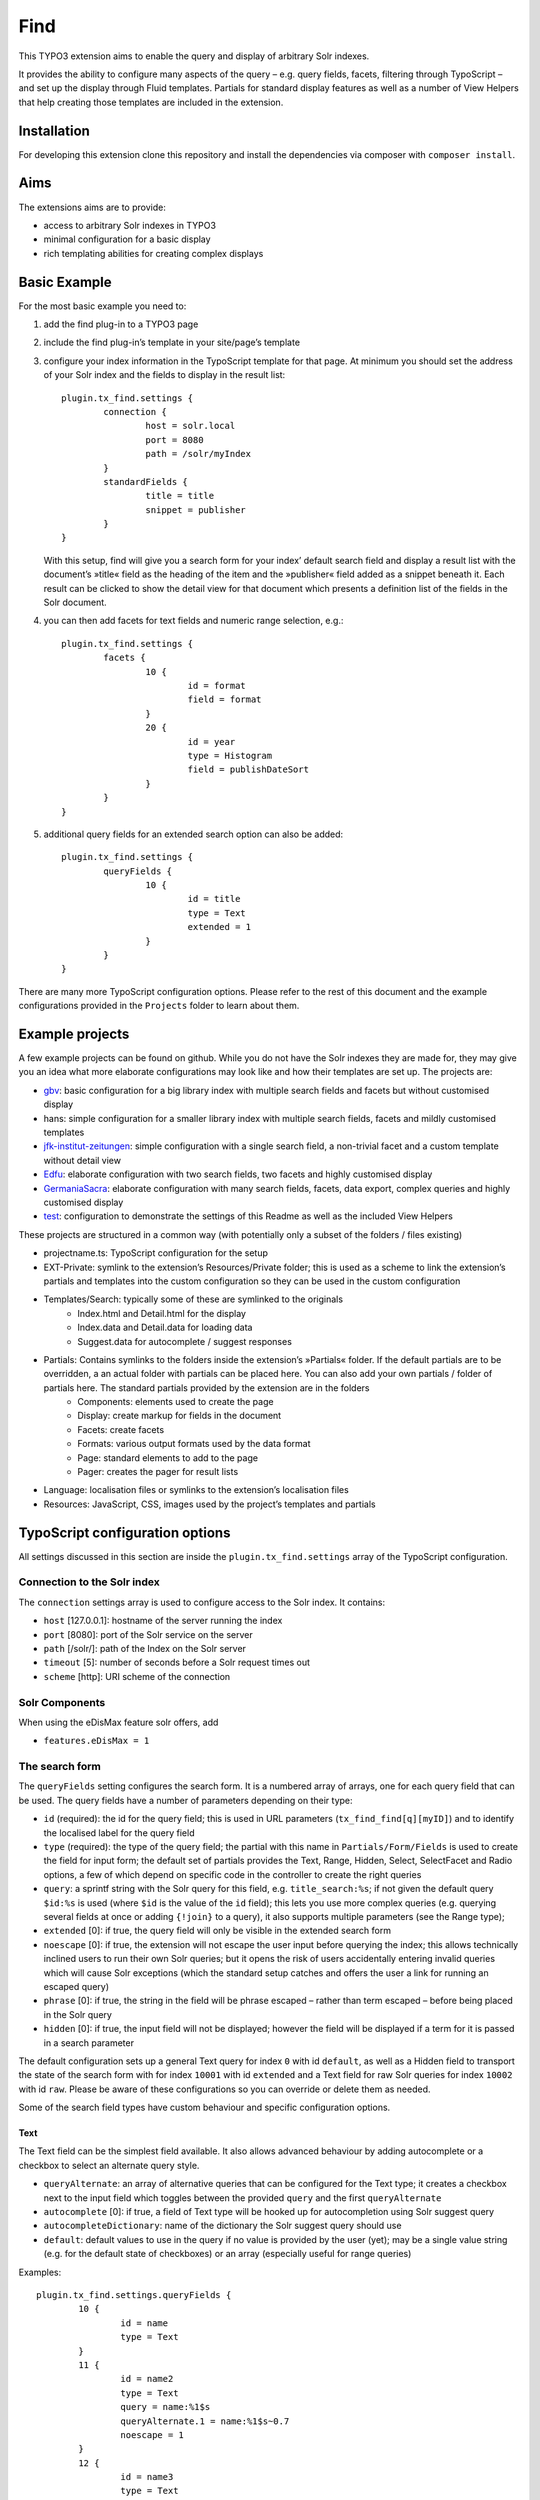 Find
====

.. image:: https://travis-ci.org/subugoe/typo3-find.svg?branch=travis
    :target: https://travis-ci.org/subugoe/typo3-find

This TYPO3 extension aims to enable the query and display of arbitrary Solr indexes.

It provides the ability to configure many aspects of the query – e.g. query fields, facets, filtering through TypoScript – and set up the display through Fluid templates. Partials for standard display features as well as a number of View Helpers that help creating those templates are included in the extension.

Installation
------------

For developing this extension clone this repository and install the dependencies via composer  with ``composer install``.

Aims
----

The extensions aims are to provide:

* access to arbitrary Solr indexes in TYPO3
* minimal configuration for a basic display
* rich templating abilities for creating complex displays


Basic Example
--------------

For the most basic example you need to:

#. add the find plug-in to a TYPO3 page

#. include the find plug-in’s template in your site/page’s template

#. configure your index information in the TypoScript template for that page. At minimum you should set the address of your Solr index and the fields to display in the result list::

	plugin.tx_find.settings {
		connection {
			host = solr.local
			port = 8080
			path = /solr/myIndex
		}
		standardFields {
			title = title
			snippet = publisher
		}
	}

   With this setup, find will give you a search form for your index’ default search field and display a result list with the document’s »title« field as the heading of the item and the »publisher« field added as a snippet beneath it. Each result can be clicked to show the detail view for that document which presents a definition list of the fields in the Solr document.

#. you can then add facets for text fields and numeric range selection, e.g.::

	plugin.tx_find.settings {
		facets {
			10 {
				id = format
				field = format
			}
			20 {
				id = year
				type = Histogram
				field = publishDateSort
			}
		}
	}

#. additional query fields for an extended search option can also be added::

	plugin.tx_find.settings {
		queryFields {
			10 {
				id = title
				type = Text
				extended = 1
			}
		}
	}

There are many more TypoScript configuration options. Please refer to the rest of this document and the example configurations provided in the ``Projects`` folder to learn about them.


Example projects
----------------

A few example projects can be found on github. While you do not have the Solr indexes they are made for, they may give you an idea what more elaborate configurations may look like and how their templates are set up. The projects are:

* `gbv <https://github.com/subugoe/typo3-find-gbv>`_: basic configuration for a big library index with multiple search fields and facets but without customised display
* hans: simple configuration for a smaller library index with multiple search fields, facets and mildly customised templates
* `jfk-institut-zeitungen <https://github.com/subugoe/typo3-find-jfk-institut-zeitungen>`_: simple configuration with a single search field, a non-trivial facet and a custom template without detail view
* `Edfu <https://github.com/subugoe/typo3-find-edfu>`_: elaborate configuration with two search fields, two facets and highly customised display
* `GermaniaSacra <https://github.com/subugoe/typo3-find-germania-sacra>`_: elaborate configuration with many search fields, facets, data export, complex queries and highly customised display
* `test <https://github.com/subugoe/typo3-find-test>`_: configuration to demonstrate the settings of this Readme as well as the included View Helpers

These projects are structured in a common way (with potentially only a subset of the folders / files existing)

* projectname.ts: TypoScript configuration for the setup
* EXT-Private: symlink to the extension’s Resources/Private folder; this is used as a scheme to link the extension’s partials and templates into the custom configuration so they can be used in the custom configuration
* Templates/Search: typically some of these are symlinked to the originals
	* Index.html and Detail.html for the display
	* Index.data and Detail.data for loading data
	* Suggest.data for autocomplete / suggest responses
* Partials: Contains symlinks to the folders inside the extension’s »Partials« folder. If the default partials are to be overridden, a an actual folder with partials can be placed here. You can also add your own partials / folder of partials here. The standard partials provided by the extension are in the folders
	* Components: elements used to create the page
	* Display: create markup for fields in the document
	* Facets: create facets
	* Formats: various output formats used by the data format
	* Page: standard elements to add to the page
	* Pager: creates the pager for result lists
* Language: localisation files or symlinks to the extension’s localisation files
* Resources: JavaScript, CSS, images used by the project’s templates and partials


TypoScript configuration options
--------------------------------

All settings discussed in this section are inside the ``plugin.tx_find.settings`` array of the TypoScript configuration.


Connection to the Solr index
::::::::::::::::::::::::::::

The ``connection`` settings array is used to configure access to the Solr index. It contains:

* ``host`` [127.0.0.1]: hostname of the server running the index
* ``port`` [8080]: port of the Solr service on the server
* ``path`` [/solr/]: path of the Index on the Solr server
* ``timeout`` [5]: number of seconds before a Solr request times out
* ``scheme`` [http]: URI scheme of the connection


Solr Components
:::::::::::::::

When using the eDisMax feature solr offers, add

* ``features.eDisMax = 1``


The search form
:::::::::::::::

The ``queryFields`` setting configures the search form. It is a numbered array of arrays, one for each query field that can be used. The query fields have a number of parameters depending on their type:

* ``id`` (required): the id for the query field; this is used in URL parameters (``tx_find_find[q][myID]``) and to identify the localised label for the query field
* ``type`` (required): the type of the query field; the partial with this name in ``Partials/Form/Fields`` is used to create the field for input form; the default set of partials provides the Text, Range, Hidden, Select, SelectFacet and Radio options, a few of which depend on specific code in the controller to create the right queries
* ``query``: a sprintf string with the Solr query for this field, e.g. ``title_search:%s``; if not given the default query ``$id:%s`` is used (where ``$id`` is the value of the ``id`` field); this lets you use more complex queries (e.g. querying several fields at once or adding ``{!join}`` to a query), it also supports multiple parameters (see the Range type);
* ``extended`` [0]: if true, the query field will only be visible in the extended search form
* ``noescape`` [0]: if true, the extension will not escape the user input before querying the index; this allows technically inclined users to run their own Solr queries; but it opens the risk of users accidentally entering invalid queries which will cause Solr exceptions (which the standard setup catches and offers the user a link for running an escaped query)
* ``phrase`` [0]: if true, the string in the field will be phrase escaped – rather than term escaped – before being placed in the Solr query
* ``hidden`` [0]: if true, the input field will not be displayed; however the field will be displayed if a term for it is passed in a search parameter

The default configuration sets up a general Text query for index ``0`` with id ``default``, as well as a Hidden field to transport the state of the search form with for index ``10001`` with id ``extended`` and a Text field for raw Solr queries for index ``10002`` with id ``raw``. Please be aware of these configurations so you can override or delete them as needed.

Some of the search field types have custom behaviour and specific configuration options.

Text
....

The Text field can be the simplest field available. It also allows advanced behaviour by adding autocomplete or a checkbox to select an alternate query style.

* ``queryAlternate``: an array of alternative queries that can be configured for the Text type; it creates a checkbox next to the input field which toggles between the provided ``query`` and the first ``queryAlternate``
* ``autocomplete`` [0]: if true, a field of Text type will be hooked up for autocompletion using Solr suggest query
* ``autocompleteDictionary``: name of the dictionary the Solr suggest query should use
* ``default``: default values to use in the query if no value is provided by the user (yet); may be a single value string (e.g. for the default state of checkboxes) or an array (especially useful for range queries)

Examples::

	plugin.tx_find.settings.queryFields {
		10 {
			id = name
			type = Text
		}
		11 {
			id = name2
			type = Text
			query = name:%1$s
			queryAlternate.1 = name:%1$s~0.7
			noescape = 1
		}
		12 {
			id = name3
			type = Text
			autocomplete = 1
			autocompleteDictionary = name
		}
	}


Range
.....

The Range field creates two text inputs for the arguments q.{fieldInfo.id}.0 and q.{fieldInfo.id}.1. This can be used with a query like ``from:[* TO %2$s] AND to:[%1$s TO *]`` if your index has ``from`` and ``to`` fields. E.g.::

	plugin.tx_find.settings.queryFields.20 {
		id = year
		type = Range
		query = from:[* TO %2$s] AND to:[%1$s TO *]
		default.0 = *
		default.1 = *
	}

Hidden
......

The Hidden field creates an input element of type ``hidden`` to pass additional parameters through the form. E.g.::

	plugin.tx_find.settings.queryFields.30 {
		id = hidden
		type = Hidden
		default = surprise
	}

Select
......

The Select field creates a popup menu. The popup menu is set up using ``options``, with the default selection‘s key in the ``key``. E.g.::

	plugin.tx_find.settings.queryFields.40 {
		id = country
		type = Select
		options {
			blank =
			key = value
			key2 = value2
		}
		default = key
	}

SelectFacet
...........

The SelectFacet field creates a popup menu using the data from a facet that has been loaded. For this to work the facet needs to have been configured and its ``id`` has to be set as the ``facetID`` parameter. E.g.::

	plugin.tx_find.settings {
		queryFields.50 {
			id = status
			type = SelectFacet
			facetID = status
			query = status_facet:%s
		}
		facets.50 {
			id = status
			field = status_facet
			hidden = 1
			fetchMinimum = 0
		}
	}

Radio
.....

Creates radio buttons for the array set in the ``options`` array. E.g.::

	plugin.tx_find.settings {
		60 {
			id = version
			extended = 1
			type = Radio
			options {
				1 = Steak
				2 = Chicken
				3 = Pancake
			}
			default = 2
		}
	}


Default Display Fields
::::::::::::::::::::::

Two fields in the index document can be designated as the document’s title and a snippet that are used to display the result list. This enable a simple initial configuration and should have many cases covered. If you need to display more complex information in the result list, that can be achieved by replacing the ``Display/Result`` partial or – the ``Index`` template.::

	plugin.tx_find.settings {
		standardFields {
			title = title
			snippet = detail
		}
	}


Default Query
:::::::::::::

By default all records in the index will be displayed when no search term is given: the query ``*:*`` is used for this. You can change this default query (e.g. to a query with no results)::

	plugin.tx_find.settings {
		defaultQuery = *:*
	}


Facets
::::::

Faceting can be configured in TypoScript using the ``facets`` setting. It is a numbered list of arrays. Each array can have the keys:

* ``id`` (required): ID used to identify the facet
* ``type`` [List]: the type of facet to use (see below for the types provided by the extension)
* ``field``: the Solr field to use for the facet, if not given the field given by the ``id`` will be used
* ``sortOrder`` [count]: using ``index`` gives alphabetically sorted facet entries, by default facet items are sorted by the number of results
* ``fetchMinimum`` [1]: the minimum number of facet entries needed to display the facet; the facet will not be shown at all if there are fewer entries than this
* ``fetchMaximum`` [100]: the maximum number of facet entries to load
* ``query``: sprintf style formatted string to use as a filter query if the facet is selected; by default the facet’s field is used with the selected term
* ``facetQuery``: array of facet query configuration arrays to use for creating specific facets; each of the arrays has the keys ``id`` to identify the facet query and ``query`` the Solr query to create the facet for
* ``selectedByDefault``: array with keys field value and values 1 to indicate facet terms that should be selected when no facet selection is given (especially useful with the ``Tabs`` facet type.
* ``excludeOwnFilter`` [0]: if set to 1 the filters created by the facet itself will not be used when computing the result count for its items
* ``hidden`` [0]: whether to hide the facet from display (e.g. to use the facet data in some other part of the page like a ``SelectFacet`` query field)

To change the defaults for these fields you can use the ``facetsDefaults`` setting and set your preferred default values there.

The provided facet types are given by the partials in ``Partials/Facets/Facet``. The partial is picked using the ``type`` configured for the facet.

List
....

This is a default facet list displaying the facet name with a result count behind it. You can use CSS to hide the result count if it is not needed.

* ``displayDefault`` [6]: the number of facet items to display by default (the remaining ones are initially hidden and can be revealed by the user)
* ``autocomplete``: whether to offer an autocompletion search field above the facet items (helpful for facets with many items)
* ``sortPrefixSeparator``: this string is used to split the facet’s name into two parts and only display the second part; this way you can sort by the first part (e.g. with zero-padded numbers) and still have good looking facet names

Examples::

	plugin.tx_find.settings.facets {
		10 {
			id = orden
			field = orden_facet
			autocomplete = 1
		}
		20 {
			id = band
			field = band_facet
			sortOrder = index
			displayDefault = 8
			sortPrefixSeparator = ####
		}
	}


Tabs
....

The ``Tabs`` style is a slight variation of the plain list. As the name suggests, it can be used to create »Tabs« above the search results to allow users to pick a view on a certain subset of the data. This can be particularly useful with predefined facet queries to define the desired subsets.

You will have to add the partial for this type of facet to your template yourself to make it appear at the top of the page. When doing so use the ``hidden`` setting to ensure it does not appear along with the other facets as well. Turning on the ``excludeOwnFilter`` setting will ensure you get correct result counts for the facet items which are not currently selected.

Example: a Tabs facet with facet queries for four specific document »typ« values, selecting the »formular« option by default::

	plugin.tx_find.settings.facets {
		30 {
			id = typ
			excludeOwnFilter = 1
			type = Tabs
			hidden = 1
			selectedByDefault {
				formular = 1
			}
			facetQuery {
				10 {
					id = formular
					query = typ:formular
				}
				20 {
					id = wort
					query = typ:wort
				}
				30 {
					id = gott
					query = typ:gott
				}
				40 {
					id = ort
					query = typ:ort
				}
			}
		}
	}



Histogram
.........

This facet is made for numeric fields. It will draw a histogram to visualise the number of results per number in the index. It is a nice way to visualise a »year« facet. You typically want a high ``fetchMaximum`` setting for the histogram facet.

* ``barWidth``: the »width« of each of the bars in the histogram; if you cover a wide number range it can be worthwhile to group the bars in wider ranges; doing so requires an index that already contains rounded data (e.g. the rounded number of the decade instead of the precise year)

Example::

	plugin.tx_find.settings.facets {
		40 {
			id = decade
			field = decade
			type = Histogram
			sortOrder = index
			fetchMaximum = 1000
			barWidth = 10
		}
	}

Map
...

This face creates a tiny Google map from a Solr field containing specifically formatted geohashes. Please look at the ``Partials/Facets/Facet/Map.html`` partial for details. (This can still be improved in many ways.)

Example::

	plugin.tx_find.settings.facets {
		50 {
			id = map
			field = geohash
			type = Map
			sortOrder = index
			fetchMaximum = 1000
		}
	}


Sorting
:::::::

Sort behaviour can be configured using the ``sort`` setting. It is an array of arrays with the fields ``id`` and ``sortCriteria``. The latter is a Solr sort order string, i.e. a comma-separated list of the form ``fieldName [a|de]sc``. The ``id`` of the default sort order should be ``default``.

If the array has several elements, a popup menu for selecting the sort order is added to the user interface.

Example::

	plugin.tx_find.settings.sort {
		1 {
			id = default
			sortCriteria = year desc,name asc
		}
	}


Paging
::::::

Use the ``paging`` setting to adjust navigation in the results. In this array you can set:

* ``perPage`` [20]: the number of results per page
* ``menu`` [array()]: array of numbers used to create a menu from which users can pick the number of results per page
* ``maximumPerPage`` [1000]: the maximum number of results to fetch from Solr, even if the query asks for more
* ``detailPagePaging`` [1]: if 1 this enables paging between detail pages for a search

Example::

	plugin.tx_find.settings.paging {
		perPage = 100
		maximumPerPage = 1000
		detailPagePaging = 1
	}


Detail Page Paging
..................

The ``detailPagePaging`` option enables a feature that lets you have pretty and unique URLs for the pages corresponding to your Solr documents when RealURL is used *and* have paging between a result’s detail page and the detail pages before and after it.

This is achieved by POSTing information about the previous query along with the ID of the requested record sent in the URL. A drawback of this solution is that using the browser’s back button may trigger a »Do you want to submit this form again?« dialogue. Turn this option off if you don’t need paging between the detail pages.

URL Parameters
..............

You can also set the the number of results and the initial document in a server reply using the ``count`` and ``position`` arguments. The ``count`` will be limited by the ``maximumPerPage`` setting.



Excluding documents
:::::::::::::::::::

If your index contains documents that should never be shown (e.g. because they are not published yet or because you are using them for search but ``{!join}`` them to other documents for display), you can add filter queries using the ``additionalFilters`` setting. The setting is an array with the filter queries as values::

	plugin.tx_find.settings.additionalFilters {
		1 = published:true
	}


Choosing the fields to fetch
::::::::::::::::::::::::::::

By default the complete Solr document is loaded and all its fields can be used. If your documents are very large or you want to avoid unnecessary highlighting, it can be useful to explicitly state which fields are to be fetched. The ``dataFields`` setting lets you do this. It has four sections ``default``, ``index``, ``detail``, ``data``. The extension will start with the fields configured in ``default`` and add the fields given in the array for the action that is used.

Each of these sections is an array with keys ``default`` (again), ``allow`` and ``disallow``. Typically you will only need the ``default`` array but the other keys can be used to force-add fields or explicitly prohibit the output of fields. (Please note that this will not be a failsafe guarantee that users cannot see those field due to the various actions or field name wildcards.) You may also use the ``data-fields`` argument in action URLs to overwrite the ``default`` configuration. For technical reasons the keys for the fields need to begin with a letter rather than just be a number (e.g. use ``f1`` instead of ``1``).

Example configuration to only load minimal fields by default and load all fields for the ``detail`` and ``data`` actions::

	plugin.tx_find.settings {
		dataFields {
			default {
				default {
					f0 = id
					f1 = kloster
				}
			}
			detail {
				default {
					f0 = *
				}
			}
			data < plugin.tx_find.settings.dataFields.detail
		}
	}


Highlighting
::::::::::::

The use of Solr’s result highlighting is configured by the ``highlight`` setting. Similar to the ``dataFields`` setting, it contains arrays ``default``, ``index``, ``detail`` and ``data``. Each of which can contain the following fields:

* ``fields`` [{f1 = \*}]: an array of field names; its keys should begin with a letter for technical reasons (i.e ``f1`` instead of ``1``
* ``fragsize`` [100]: the maximum length of the highlighted fragment
* ``query``: a custom sprintf-style query templat to use for highlighting
* ``useQueryTerms`` [0]: set to 1 to create highlight queries for each query term from the search form
* ``useFacetTerms`` [0]: set to 1 to create highlight queries for each selected facet term
* ``alternateFields``: an array with keys the field name and values the corresponding alternate field name for situations where the highlighting does not work in the field itself

Please note that particularly the final three options do not seem ideal yet and are considered experimental. Changes may be needed in the future to make these more versatile in complicated situations.

Example highlighting just a few fields by default and a wider range of fields for the ``detail`` action. As it is used with ``{!join}`` queries, the terms from queries and facets are explicitly added again for highligh queries::

	plugin.tx_find.settings.highlight {
		default {
			fields {
				f1 = kloster
			}
			useQueryTerms = 1
			useFacetTerms = 1
		}
		detail {
			fields {
				f2 = patrozinium
				f3 = ort
				f4 = bistum
				f5 = land
				f6 = orden
				f7 = bemerkung_kloster
			}
		}
	}


Linking to data fields
::::::::::::::::::::::

When displaying field content with the ``Partials/Display/Field/Content`` partial (or its siblings who use it) the ``linkFieldContent`` argument can be give to not just display the field content but insert a link to search all documents with the same value in that field. Without further configuration this will create a ``raw`` query where the user may see the Solr query. It can be desirable to instead hide the Solr query syntax and define a (potentially ``hidden``) query field for that Solr field and then just fill that field with the term only.

The ``queryFieldForDataField`` setting is an array with keys Solr field names and values IDs of ``queryFields`` which creates the mapping needed for creating those queries.

Example::

	plugin.tx_find.settings {
		queryFields {
			100 {
				id = city
				type = Text
				hidden = 1
				phrase = 1
			}

		queryFieldForDataField {
			city = city
		}
	}


Jumping to the content
::::::::::::::::::::::

By default the extension creates links that jump to the extension’s content (``#tx_find``) on the target page to maximise the visible space for search results and information that may otherwise be wasted for the page’s head. You can remove the anchor to jump to or pick another one on your page (e.g. to leave site navigation visible) with the ``jumpToID`` setting::

	plugin.tx_find.settings.jumpToID = menu


JavaScript and CSS resources
::::::::::::::::::::::::::::

Settings include the ``JSPaths`` and ``CSSPaths`` arrays which can be used to configure JavaScript and CSS files to be added to the page. The default setup configures files at positions ``10`` and ``20`` of ``CSSPaths`` and at position ``10`` of ``JSPaths``. E.g.::

	plugin.tx_find.settings {
		CSSPaths.30 = EXT:find/Projects/test/Resources/test.css
		JSPaths.20 = EXT:find/Projects/test/Resources/test.js
	}


Localisation
::::::::::::

You can set the ``languageRootPath`` pointing to your own ``Localisations`` folder. The partials included with the extension will honour that path when accessing their localisation files. As with the partials and templates it can be handy to symlink some of the default localisation files and just override or add the additional terminology you need::

	plugin.tx_find.settings.languageRootPath = EXT:find/Projects/test/Language/

Localisation files used by the included partials are:

* locallang.xml: general terminology for the search interface (the default file)
* locallang-form.xml: labels and placeholders for the search form
* locallang-facets.xml: facet names and facet item names
* locallang-fields.xml: field labels

Please refer to the initial comments in those files for the conventions used to create the localisation keys based on the ``id`` s of the respective query fields, facets or fields.


Templating
----------

You probably want to create your own templates and partials to tailor the display of your search results for your index content. To do that create a project structure along the lines of the included example projects, symlink the parts of the extension’s templates and partials you want to use and override/add your own.

The extension comes with a large number of View Helpers and partials that can be helpful in that context. Look around the ``Classes/ViewHelpers`` and ``Resources/Private/Partials`` folders to see which parts of the work have already been done for you.

Most of the View Helpers come with usage examples in the ``Test`` partial of the ``test`` project and appear on its start page (the search interface appears after those examples) once you have it set up.


Actions
-------

The extension provides three actions:

* ``index``: the default action that performs searches
* ``detail``: the action to display a single document (automatically triggered if the ``id`` argument is present)
* ``suggest``: used for the autocomplete setup of Text query fields


Data export
-----------

Creating data exports requires the following setup:

* set up a TYPO3 page type without HTML and the MIME Type you need; the extension provides type ``1369315139`` one for JSON::

	tx_find_page = PAGE
	tx_find_page {
		typeNum = 1369315139
		10 < tt_content.list.20.find_find
		config {
			disableAllHeaderCode = 1
			additionalHeaders = Content-type:application/json;charset=utf-8
		}
	}

* create a link with ``f:link.action`` using the ``pageType`` you need, ``format="data"`` and add the argument ``data-format`` with the name of the format you want to the query

* create a partial for your data format in ``Partials/Formats`` with the ``.data`` file name extension and create the desired output there.

Example output formats, e.g. for JSON, are available in the extension. The germania-sacra project contains additional ones.


Query String Arguments
----------------------

The plug-in’s query parameters are of the form ``tx_find_find[parameterName]``.

Standard arguments
::::::::::::::::::

Built-in parameter names are

* ``id``: the Solr document ID of the document to show in the detail action; having the id argument will always trigger the detail action
* ``q``: for the query; this is an array with keys the queryField IDs, e.g. ``tx_find_find[q][default]=term``; some query field types (e.g. Range) use an array as their value to cover both their input values
* ``facet``: for selected facets; this is an array with keys the facet IDs, and values arrays; those arrays have keys the facet term and value 1, e.g. ``tx_find_find[facet][typ][formular]=1``
* ``page``: the page of results to show (1-based)
* ``extended``: whether to show the extended search form
* ``sort``: the sort order to use

Special arguments
:::::::::::::::::

These arguments are not typically exposed but can be useful when providing data exports through the extension, specifically when using the data action.

* ``start``: the document index to start at in the result set
* ``count``: the number of documents to ask Solr for (limited by the ``paging.maximumPerPage`` setting)
* ``data-format``: when using the ``data`` format, this file in ``Partials/Formats`` will be used to create the output

POST arguments
::::::::::::::
* ``underlyingQuery``: information about the underlying query, sent in the POST body when ``paging.detailPagePaging`` is turned on; it may contain the keys ``q``, ``facet``, ``position``, ``count`` and ``sort``.


RealURL
-------

The extension includes a hook for RealURL autoconfiguration. It mainly handles the parameter name for the detail view by using a ``id/documentID`` path segment.

URLs for queries and faceting are not prettified and – if required – will need to be manually configured due to the query parameter names depending on the ``id`` s used for fields and facets.


Prerequisites
-------------

* TYPO3 6.2 or higher
* t3jquery Extension


Contact
-------

* `Sven-S. Porst <https://github.com/ssp/>`_, SUB Göttingen
* `Ingo Pfennigstorf <https://github.com/ipf/>`_, SUB Göttingen


Acknowledgements
----------------

The extension’s Solr connectivity is provided by the `Solarium <http://www.solarium-project.org/>`_ PHP Solr client `(github) <https://github.com/basdenooijer/solarium]>`_.
